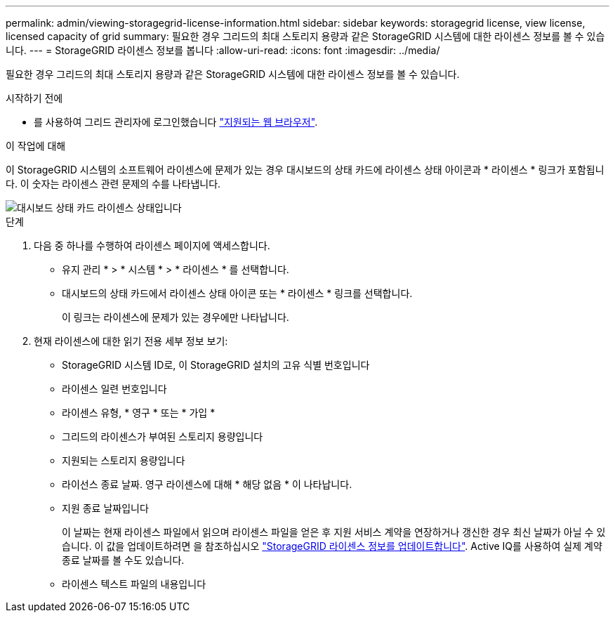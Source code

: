 ---
permalink: admin/viewing-storagegrid-license-information.html 
sidebar: sidebar 
keywords: storagegrid license, view license, licensed capacity of grid 
summary: 필요한 경우 그리드의 최대 스토리지 용량과 같은 StorageGRID 시스템에 대한 라이센스 정보를 볼 수 있습니다. 
---
= StorageGRID 라이센스 정보를 봅니다
:allow-uri-read: 
:icons: font
:imagesdir: ../media/


[role="lead"]
필요한 경우 그리드의 최대 스토리지 용량과 같은 StorageGRID 시스템에 대한 라이센스 정보를 볼 수 있습니다.

.시작하기 전에
* 를 사용하여 그리드 관리자에 로그인했습니다 link:../admin/web-browser-requirements.html["지원되는 웹 브라우저"].


.이 작업에 대해
이 StorageGRID 시스템의 소프트웨어 라이센스에 문제가 있는 경우 대시보드의 상태 카드에 라이센스 상태 아이콘과 * 라이센스 * 링크가 포함됩니다. 이 숫자는 라이센스 관련 문제의 수를 나타냅니다.

image::../media/dashboard_health_panel_license_status.png[대시보드 상태 카드 라이센스 상태입니다]

.단계
. 다음 중 하나를 수행하여 라이센스 페이지에 액세스합니다.
+
** 유지 관리 * > * 시스템 * > * 라이센스 * 를 선택합니다.
** 대시보드의 상태 카드에서 라이센스 상태 아이콘 또는 * 라이센스 * 링크를 선택합니다.
+
이 링크는 라이센스에 문제가 있는 경우에만 나타납니다.



. 현재 라이센스에 대한 읽기 전용 세부 정보 보기:
+
** StorageGRID 시스템 ID로, 이 StorageGRID 설치의 고유 식별 번호입니다
** 라이센스 일련 번호입니다
** 라이센스 유형, * 영구 * 또는 * 가입 *
** 그리드의 라이센스가 부여된 스토리지 용량입니다
** 지원되는 스토리지 용량입니다
** 라이선스 종료 날짜. 영구 라이센스에 대해 * 해당 없음 * 이 나타납니다.
** 지원 종료 날짜입니다
+
이 날짜는 현재 라이센스 파일에서 읽으며 라이센스 파일을 얻은 후 지원 서비스 계약을 연장하거나 갱신한 경우 최신 날짜가 아닐 수 있습니다. 이 값을 업데이트하려면 을 참조하십시오 link:updating-storagegrid-license-information.html["StorageGRID 라이센스 정보를 업데이트합니다"]. Active IQ를 사용하여 실제 계약 종료 날짜를 볼 수도 있습니다.

** 라이센스 텍스트 파일의 내용입니다



